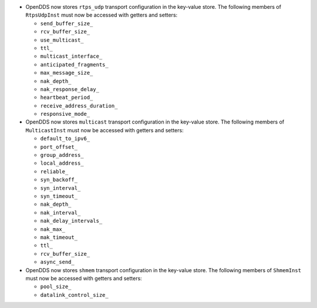 .. news-prs: 4162 4241 4242
.. news-start-section: Additions
- OpenDDS now stores ``rtps_udp`` transport configuration in the key-value store.
  The following members of ``RtpsUdpInst`` must now be accessed with getters and setters:

  -  ``send_buffer_size_``
  -  ``rcv_buffer_size_``
  -  ``use_multicast_``
  -  ``ttl_``
  -  ``multicast_interface_``
  -  ``anticipated_fragments_``
  -  ``max_message_size_``
  -  ``nak_depth_``
  -  ``nak_response_delay_``
  -  ``heartbeat_period_``
  -  ``receive_address_duration_``
  -  ``responsive_mode_``

- OpenDDS now stores ``multicast`` transport configuration in the key-value store.
  The following members of ``MulticastInst`` must now be accessed with getters and setters:

  -  ``default_to_ipv6_``
  -  ``port_offset_``
  -  ``group_address_``
  -  ``local_address_``
  -  ``reliable_``
  -  ``syn_backoff_``
  -  ``syn_interval_``
  -  ``syn_timeout_``
  -  ``nak_depth_``
  -  ``nak_interval_``
  -  ``nak_delay_intervals_``
  -  ``nak_max_``
  -  ``mak_timeout_``
  -  ``ttl_``
  -  ``rcv_buffer_size_``
  -  ``async_send_``

- OpenDDS now stores ``shmem`` transport configuration in the key-value store.
  The following members of ``ShmemInst`` must now be accessed with getters and setters:

  -  ``pool_size_``
  -  ``datalink_control_size_``

.. news-end-section
